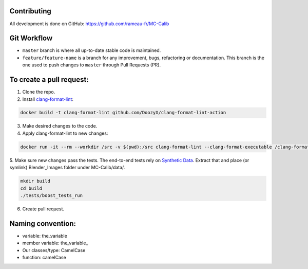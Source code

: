 Contributing
============
All development is done on GitHub: https://github.com/rameau-fr/MC-Calib


Git Workflow
============
- ``master`` branch is where all up-to-date stable code is maintained.
- ``feature/feature-name`` is a branch for any improvement, bugs, refactoring or documentation. This branch is the one used to push changes to ``master`` through Pull Requests (PR).

To create a pull request:
=========================

1. Clone the repo.

2. Install `clang-format-lint <https://github.com/DoozyX/clang-format-lint-action>`_:

.. code-block:: bash

    docker build -t clang-format-lint github.com/DoozyX/clang-format-lint-action

3. Make desired changes to the code.

4. Apply clang-format-lint to new changes:

.. code-block:: bash

    docker run -it --rm --workdir /src -v $(pwd):/src clang-format-lint --clang-format-executable /clang-format/clang-format11 -r --inplace True --exclude '.git ./libs' .

5. Make sure new changes pass the tests. The end-to-end tests rely on `Synthetic Data <https://bosch.frameau.xyz/index.php/s/pLc2T9bApbeLmSz>`_. 
Extract that and place (or symlink) Blender_Images folder under MC-Calib/data/.

.. code-block:: bash

    mkdir build
    cd build
    ./tests/boost_tests_run

6. Create pull request.


Naming convention:
=======================

- variable: the_variable
- member variable: the_variable\_
- Our classes/type: CamelCase
- function: camelCase
